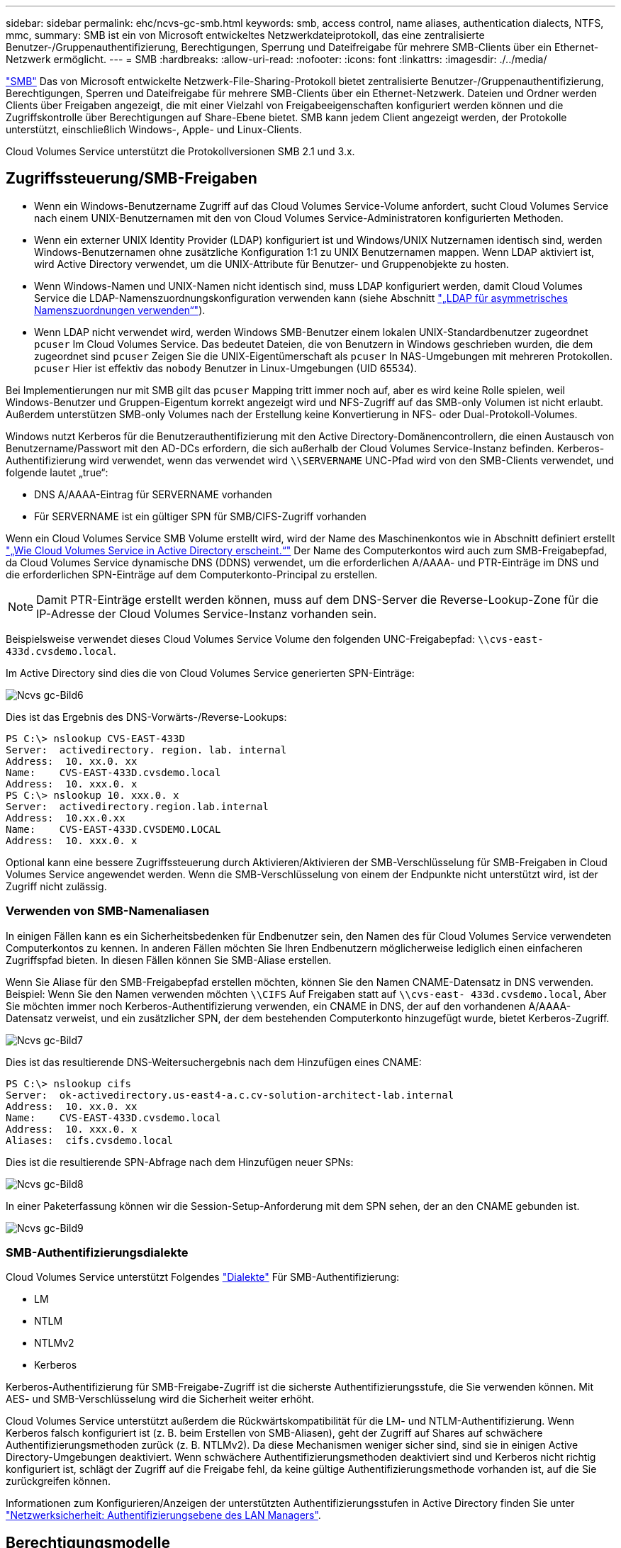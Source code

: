 ---
sidebar: sidebar 
permalink: ehc/ncvs-gc-smb.html 
keywords: smb, access control, name aliases, authentication dialects, NTFS, mmc, 
summary: SMB ist ein von Microsoft entwickeltes Netzwerkdateiprotokoll, das eine zentralisierte Benutzer-/Gruppenauthentifizierung, Berechtigungen, Sperrung und Dateifreigabe für mehrere SMB-Clients über ein Ethernet-Netzwerk ermöglicht. 
---
= SMB
:hardbreaks:
:allow-uri-read: 
:nofooter: 
:icons: font
:linkattrs: 
:imagesdir: ./../media/


[role="lead"]
https://docs.microsoft.com/en-us/previous-versions/windows/it-pro/windows-server-2012-r2-and-2012/hh831795(v=ws.11)["SMB"^] Das von Microsoft entwickelte Netzwerk-File-Sharing-Protokoll bietet zentralisierte Benutzer-/Gruppenauthentifizierung, Berechtigungen, Sperren und Dateifreigabe für mehrere SMB-Clients über ein Ethernet-Netzwerk. Dateien und Ordner werden Clients über Freigaben angezeigt, die mit einer Vielzahl von Freigabeeigenschaften konfiguriert werden können und die Zugriffskontrolle über Berechtigungen auf Share-Ebene bietet. SMB kann jedem Client angezeigt werden, der Protokolle unterstützt, einschließlich Windows-, Apple- und Linux-Clients.

Cloud Volumes Service unterstützt die Protokollversionen SMB 2.1 und 3.x.



== Zugriffssteuerung/SMB-Freigaben

* Wenn ein Windows-Benutzername Zugriff auf das Cloud Volumes Service-Volume anfordert, sucht Cloud Volumes Service nach einem UNIX-Benutzernamen mit den von Cloud Volumes Service-Administratoren konfigurierten Methoden.
* Wenn ein externer UNIX Identity Provider (LDAP) konfiguriert ist und Windows/UNIX Nutzernamen identisch sind, werden Windows-Benutzernamen ohne zusätzliche Konfiguration 1:1 zu UNIX Benutzernamen mappen. Wenn LDAP aktiviert ist, wird Active Directory verwendet, um die UNIX-Attribute für Benutzer- und Gruppenobjekte zu hosten.
* Wenn Windows-Namen und UNIX-Namen nicht identisch sind, muss LDAP konfiguriert werden, damit Cloud Volumes Service die LDAP-Namenszuordnungskonfiguration verwenden kann (siehe Abschnitt link:ncvs-gc-other-nas-infrastructure-service-dependencies.html#using-ldap-for-asymmetric-name-mapping["„LDAP für asymmetrisches Namenszuordnungen verwenden“"]).
* Wenn LDAP nicht verwendet wird, werden Windows SMB-Benutzer einem lokalen UNIX-Standardbenutzer zugeordnet `pcuser` Im Cloud Volumes Service. Das bedeutet Dateien, die von Benutzern in Windows geschrieben wurden, die dem zugeordnet sind `pcuser` Zeigen Sie die UNIX-Eigentümerschaft als `pcuser` In NAS-Umgebungen mit mehreren Protokollen. `pcuser` Hier ist effektiv das `nobody` Benutzer in Linux-Umgebungen (UID 65534).


Bei Implementierungen nur mit SMB gilt das `pcuser` Mapping tritt immer noch auf, aber es wird keine Rolle spielen, weil Windows-Benutzer und Gruppen-Eigentum korrekt angezeigt wird und NFS-Zugriff auf das SMB-only Volumen ist nicht erlaubt. Außerdem unterstützen SMB-only Volumes nach der Erstellung keine Konvertierung in NFS- oder Dual-Protokoll-Volumes.

Windows nutzt Kerberos für die Benutzerauthentifizierung mit den Active Directory-Domänencontrollern, die einen Austausch von Benutzername/Passwort mit den AD-DCs erfordern, die sich außerhalb der Cloud Volumes Service-Instanz befinden. Kerberos-Authentifizierung wird verwendet, wenn das verwendet wird `\\SERVERNAME` UNC-Pfad wird von den SMB-Clients verwendet, und folgende lautet „true“:

* DNS A/AAAA-Eintrag für SERVERNAME vorhanden
* Für SERVERNAME ist ein gültiger SPN für SMB/CIFS-Zugriff vorhanden


Wenn ein Cloud Volumes Service SMB Volume erstellt wird, wird der Name des Maschinenkontos wie in Abschnitt definiert erstellt link:ncvs-gc-considerations-creating-active-directory-connections.html#how-cloud-volumes-service-shows-up-in-active-directory["„Wie Cloud Volumes Service in Active Directory erscheint.“"] Der Name des Computerkontos wird auch zum SMB-Freigabepfad, da Cloud Volumes Service dynamische DNS (DDNS) verwendet, um die erforderlichen A/AAAA- und PTR-Einträge im DNS und die erforderlichen SPN-Einträge auf dem Computerkonto-Principal zu erstellen.


NOTE: Damit PTR-Einträge erstellt werden können, muss auf dem DNS-Server die Reverse-Lookup-Zone für die IP-Adresse der Cloud Volumes Service-Instanz vorhanden sein.

Beispielsweise verwendet dieses Cloud Volumes Service Volume den folgenden UNC-Freigabepfad: `\\cvs-east- 433d.cvsdemo.local`.

Im Active Directory sind dies die von Cloud Volumes Service generierten SPN-Einträge:

image::ncvs-gc-image6.png[Ncvs gc-Bild6]

Dies ist das Ergebnis des DNS-Vorwärts-/Reverse-Lookups:

....
PS C:\> nslookup CVS-EAST-433D
Server:  activedirectory. region. lab. internal
Address:  10. xx.0. xx
Name:    CVS-EAST-433D.cvsdemo.local
Address:  10. xxx.0. x
PS C:\> nslookup 10. xxx.0. x
Server:  activedirectory.region.lab.internal
Address:  10.xx.0.xx
Name:    CVS-EAST-433D.CVSDEMO.LOCAL
Address:  10. xxx.0. x
....
Optional kann eine bessere Zugriffssteuerung durch Aktivieren/Aktivieren der SMB-Verschlüsselung für SMB-Freigaben in Cloud Volumes Service angewendet werden. Wenn die SMB-Verschlüsselung von einem der Endpunkte nicht unterstützt wird, ist der Zugriff nicht zulässig.



=== Verwenden von SMB-Namenaliasen

In einigen Fällen kann es ein Sicherheitsbedenken für Endbenutzer sein, den Namen des für Cloud Volumes Service verwendeten Computerkontos zu kennen. In anderen Fällen möchten Sie Ihren Endbenutzern möglicherweise lediglich einen einfacheren Zugriffspfad bieten. In diesen Fällen können Sie SMB-Aliase erstellen.

Wenn Sie Aliase für den SMB-Freigabepfad erstellen möchten, können Sie den Namen CNAME-Datensatz in DNS verwenden. Beispiel: Wenn Sie den Namen verwenden möchten `\\CIFS` Auf Freigaben statt auf `\\cvs-east- 433d.cvsdemo.local`, Aber Sie möchten immer noch Kerberos-Authentifizierung verwenden, ein CNAME in DNS, der auf den vorhandenen A/AAAA-Datensatz verweist, und ein zusätzlicher SPN, der dem bestehenden Computerkonto hinzugefügt wurde, bietet Kerberos-Zugriff.

image::ncvs-gc-image7.png[Ncvs gc-Bild7]

Dies ist das resultierende DNS-Weitersuchergebnis nach dem Hinzufügen eines CNAME:

....
PS C:\> nslookup cifs
Server:  ok-activedirectory.us-east4-a.c.cv-solution-architect-lab.internal
Address:  10. xx.0. xx
Name:    CVS-EAST-433D.cvsdemo.local
Address:  10. xxx.0. x
Aliases:  cifs.cvsdemo.local
....
Dies ist die resultierende SPN-Abfrage nach dem Hinzufügen neuer SPNs:

image::ncvs-gc-image8.png[Ncvs gc-Bild8]

In einer Paketerfassung können wir die Session-Setup-Anforderung mit dem SPN sehen, der an den CNAME gebunden ist.

image::ncvs-gc-image9.png[Ncvs gc-Bild9]



=== SMB-Authentifizierungsdialekte

Cloud Volumes Service unterstützt Folgendes https://docs.microsoft.com/en-us/openspecs/windows_protocols/ms-smb2/8df1a501-ce4e-4287-8848-5f1d4733e280["Dialekte"^] Für SMB-Authentifizierung:

* LM
* NTLM
* NTLMv2
* Kerberos


Kerberos-Authentifizierung für SMB-Freigabe-Zugriff ist die sicherste Authentifizierungsstufe, die Sie verwenden können. Mit AES- und SMB-Verschlüsselung wird die Sicherheit weiter erhöht.

Cloud Volumes Service unterstützt außerdem die Rückwärtskompatibilität für die LM- und NTLM-Authentifizierung. Wenn Kerberos falsch konfiguriert ist (z. B. beim Erstellen von SMB-Aliasen), geht der Zugriff auf Shares auf schwächere Authentifizierungsmethoden zurück (z. B. NTLMv2). Da diese Mechanismen weniger sicher sind, sind sie in einigen Active Directory-Umgebungen deaktiviert. Wenn schwächere Authentifizierungsmethoden deaktiviert sind und Kerberos nicht richtig konfiguriert ist, schlägt der Zugriff auf die Freigabe fehl, da keine gültige Authentifizierungsmethode vorhanden ist, auf die Sie zurückgreifen können.

Informationen zum Konfigurieren/Anzeigen der unterstützten Authentifizierungsstufen in Active Directory finden Sie unter https://docs.microsoft.com/en-us/windows/security/threat-protection/security-policy-settings/network-security-lan-manager-authentication-level["Netzwerksicherheit: Authentifizierungsebene des LAN Managers"^].



== Berechtigungsmodelle



=== NTFS/Dateiberechtigungen

NTFS-Berechtigungen sind die Berechtigungen, die auf Dateien und Ordner in Dateisystemen angewendet werden, die der NTFS-Logik entsprechen. Sie können NTFS-Berechtigungen in anwenden `Basic` Oder `Advanced` Und kann auf festgelegt werden `Allow` Oder `Deny` Für die Zugriffssteuerung.

Grundlegende Berechtigungen beinhalten Folgendes:

* Volle Kontrolle
* Ändern
* Lesen Und Ausführen
* Lesen
* Schreiben


Wenn Sie Berechtigungen für einen Benutzer oder eine Gruppe festlegen, die als ACE bezeichnet wird, befindet sie sich in einer ACL. NTFS-Berechtigungen verwenden die gleichen Grundlagen zum Lesen/Schreiben/Ausführen wie UNIX-Mode-Bits, können aber auch auf granularere und erweiterte Zugriffskontrollen (auch bekannt als Spezialberechtigungen), wie zum Beispiel Besitzrechte übernehmen, Ordner erstellen/Daten anhängen, Attribute schreiben usw. erweitern.

Bits des Standard-UNIX-Modus bieten nicht dieselbe Granularität wie NTFS-Berechtigungen (beispielsweise die Möglichkeit, Berechtigungen für einzelne Benutzer und Gruppenobjekte in einer ACL festzulegen oder erweiterte Attribute festzulegen). NFSv4.1 ACLs bieten jedoch dieselben Funktionen wie NTFS ACLs.

NTFS-Berechtigungen sind spezifischer als Freigabeberechtigungen und können in Verbindung mit Freigabeberechtigungen verwendet werden. Bei NTFS-Berechtigungsstrukturen gilt die restriktivere Vorgehensweise. Als solche überschreibt explizite Denals für einen Benutzer oder eine Gruppe sogar die volle Kontrolle, wenn die Zugriffsrechte definiert werden.

NTFS-Berechtigungen werden von Windows SMB Clients gesteuert.



=== Freigabeberechtigungen

Freigabeberechtigungen sind allgemeiner als NTFS-Berechtigungen (nur Lesen/Ändern/Vollzugriff) und steuern den anfänglichen Eintrag in eine SMB-Freigabe – ähnlich wie die NFS-Exportrichtlinien funktionieren.

Obwohl die NFS-Exportrichtlinien den Zugriff über hostbasierte Informationen wie IP-Adressen oder Hostnamen steuern, können SMB-Freigabe-Berechtigungen den Zugriff über Benutzer- und Gruppennamen in einer Share-ACL steuern. Sie können die Share ACLs entweder über den Windows Client oder über die Cloud Volumes Service Management UI festlegen.

Standardmäßig enthalten alle ACLs und Initial Volume ACLs mit vollständiger Kontrolle. Die Datei ACLs sollten geändert werden, aber Freigabeberechtigungen werden durch die Dateiberechtigungen für Objekte in der Freigabe überbeherrscht.

Wenn ein Benutzer beispielsweise nur Lesezugriff auf die Cloud Volumes Service Volume-Datei-ACL hat, wird ihm der Zugriff auf die Erstellung von Dateien und Ordnern verweigert, obwohl die share ACL für alle mit Full Control eingestellt ist, wie in der folgenden Abbildung dargestellt.

image::ncvs-gc-image10.png[Ncvs gc-Bild10]

image::ncvs-gc-image11.png[Ncvs gc-Bild11]

Gehen Sie wie folgt vor, um die besten Sicherheitsergebnisse zu erzielen:

* Entfernen Sie alle aus den Freigabe- und Datei-ACLs und legen Sie stattdessen den Freigaberzugriff für Benutzer oder Gruppen fest.
* Verwenden Sie Gruppen zur Zugriffssteuerung anstelle einzelner Benutzer, um das Management zu vereinfachen und das Entfernen bzw. Hinzufügen von Benutzern zu beschleunigen, um ACLs über das Gruppenmanagement zu teilen.
* Weniger restriktiver, allgemeiner Zugriff auf die Asse auf den Freigabeberechtigungen und Sperrung des Zugriffs auf Benutzer und Gruppen mit Dateiberechtigungen für eine granularere Zugriffskontrolle.
* Die allgemeine Verwendung von expliziten Ablehnen von ACLs vermeiden, da sie ACLs außer Kraft setzen. Beschränken Sie die Verwendung expliziter Ablehnen von ACLs für Benutzer oder Gruppen, die schnell vom Zugriff auf ein Dateisystem eingeschränkt werden müssen.
* Achten Sie darauf, dass Sie auf die achten https://www.varonis.com/blog/permission-propagation/["ACL-Vererbung"^] Einstellungen beim Ändern von Berechtigungen; das Festlegen des Vererbungsfahs auf der obersten Ebene eines Verzeichnisses oder Volumes mit hoher Dateianzahl bedeutet, dass jede Datei unter diesem Verzeichnis oder Volume über geerbte Berechtigungen verfügt, die ihr hinzugefügt wurden. Dies kann unerwünschte Verhaltensweisen wie unbeabsichtigten Zugriff/Denial-of-DoS und lange Abgänge von Berechtigungsänderungen verursachen, wenn jede Datei angepasst wird.




== Sicherheitsfunktionen für die SMB-Freigabe

Wenn Sie zum ersten Mal ein Volume mit SMB-Zugriff in Cloud Volumes Service erstellen, erhalten Sie eine Reihe von Optionen zum Sichern des Volumes.

Einige dieser Optionen hängen von der Cloud Volumes Service-Ebene (Leistung oder Software) ab und stehen zur Auswahl:

* *Snapshot-Verzeichnis sichtbar machen (sowohl für CVS-Performance als auch für CVS-SW verfügbar).* mit dieser Option lässt sich kontrollieren, ob SMB-Clients in einem SMB-Share auf das Snapshot-Verzeichnis zugreifen können (`\\server\share\~snapshot` Und/oder Registerkarte frühere Versionen). Die Standardeinstellung ist nicht aktiviert, was bedeutet, dass das Volume standardmäßig den Zugriff auf das ausgeblendet und deaktiviert `~snapshot` Verzeichnis, und es werden keine Snapshot-Kopien auf der Registerkarte Vorherige Versionen des Volumes angezeigt.


image::ncvs-gc-image12.png[Ncvs gc-Bild12]

Das Ausblenden von Snapshot Kopien vor Endbenutzern kann aus Sicherheitsgründen oder aus Performance-Gründen (Ausblenden dieser Ordner vor AV-Scans) oder unter Voreinstellung gewünscht werden. Cloud Volumes Service Snapshots sind schreibgeschützt, d. h. selbst wenn diese Snapshots sichtbar sind, können Endanwender Dateien im Snapshot Verzeichnis nicht löschen oder ändern. Dateiberechtigungen auf die Dateien oder Ordner beim Erstellen der Snapshot Kopie. Wenn sich die Berechtigungen einer Datei oder eines Ordners zwischen Snapshot Kopien ändern, gelten die Änderungen auch für die Dateien oder Ordner im Snapshot Verzeichnis. Benutzer und Gruppen können auf Basis von Berechtigungen auf diese Dateien oder Ordner zugreifen. Das Löschen oder Modifizierungen von Dateien im Snapshot Verzeichnis ist zwar nicht möglich, aber es ist möglich, Dateien oder Ordner aus dem Snapshot Verzeichnis zu kopieren.

* *SMB-Verschlüsselung aktivieren (sowohl für CVS-Performance als auch für CVS-SW verfügbar).* SMB-Verschlüsselung ist auf der SMB-Freigabe standardmäßig deaktiviert (deaktiviert). Wenn Sie das Kontrollkästchen aktiviert SMB-Verschlüsselung aktivieren, bedeutet dies, dass der Datenverkehr zwischen dem SMB-Client und dem -Server im laufenden Vorgang verschlüsselt wird, wobei die am höchsten unterstützten Verschlüsselungsstufen ausgehandelt werden. Cloud Volumes Service unterstützt bis zu AES-256-Verschlüsselung für SMB. Durch die Aktivierung der SMB-Verschlüsselung kommen Performance-Einbußen mit sich, die für Ihre SMB-Clients möglicherweise nicht spürbar sind – in etwa im Bereich von 10 bis 20 %. NetApp empfiehlt Tests nachdrücklich, um zu prüfen, ob diese Performance-Einbußen akzeptabel sind.
* *SMB-Share ausblenden (verfügbar sowohl für CVS-Performance als auch CVS-SW).* durch diese Option wird der SMB-Share-Pfad vom normalen Browsing ausgeblendet. Das bedeutet, dass Clients, die den Freigabepfad nicht kennen, die Freigaben beim Zugriff auf den Standard-UNC-Pfad nicht sehen können (z. B. `\\CVS-SMB`). Wenn das Kontrollkästchen aktiviert ist, können nur Clients darauf zugreifen, die den SMB-Freigabepfad explizit kennen oder über den von einem Gruppenrichtlinienobjekt definierten Freigabepfad verfügen (Sicherheit durch Obfuscation).
* *Access-Based Enumeration (ABE) aktivieren (nur CVS-SW).* Dies ähnelt dem Ausblenden der SMB-Freigabe, außer die Freigaben oder Dateien sind nur Benutzern oder Gruppen verborgen, die keine Berechtigung zum Zugriff auf die Objekte haben. Beispiel: Wenn Windows-Benutzer `joe` Ist mindestens nicht erlaubt Lese-Zugriff durch die Berechtigungen, dann der Windows-Benutzer `joe` SMB-Freigabe oder Dateien können überhaupt nicht angezeigt werden. Dies ist standardmäßig deaktiviert und Sie können sie durch Aktivieren des Kästchens aktivieren. Weitere Informationen zu ABE finden Sie im NetApp Knowledge Base-Artikel https://kb.netapp.com/Advice_and_Troubleshooting/Data_Storage_Software/ONTAP_OS/How_does_Access_Based_Enumeration_(ABE)_work["Wie funktioniert Access Based Enumeration (ABE)?"^]
* *Kontinuierliche verfügbare (CA) Freigabesupport aktivieren (nur CVS-Performance).* https://kb.netapp.com/Advice_and_Troubleshooting/Data_Storage_Software/ONTAP_OS/What_are_SMB_Continuously_Available_(CA)_Shares["Kontinuierlich verfügbare SMB-Freigaben"^] Bietet eine Möglichkeit, Applikationsunterbrechungen bei Failover-Ereignissen zu minimieren, indem Sperrstatus über Nodes im Cloud Volumes Service-Back-End-System hinweg repliziert werden. Dies ist keine Sicherheitsfunktion, bietet aber insgesamt eine höhere Ausfallsicherheit. Derzeit werden nur SQL Server- und FSLogix-Anwendungen unterstützt.




== Ausgeblendete Standardfreigaben

Wenn in Cloud Volumes Service ein SMB Server erstellt wird, gibt es diese https://library.netapp.com/ecmdocs/ECMP1366834/html/GUID-5B56B12D-219C-4E23-B3F8-1CB1C4F619CE.html["Versteckte administrative Freigaben"^] (Unter Verwendung der Namenskonvention für USD), die zusätzlich zum SMB-Share des Daten-Volumes erstellt werden. Dazu gehören C€ (Namespace Access) und IPC€ (gemeinsame Nutzung von benannten Rohren für die Kommunikation zwischen Programmen, wie z. B. die Remote Procedure Calls (RPC), die für den Zugriff auf die Microsoft Management Console (MMC) verwendet werden).

Die IPC-USD-Freigabe enthält keine Share-ACLs und kann nicht geändert werden – sie wird streng für RPC-Aufrufe und verwendet https://docs.microsoft.com/en-us/troubleshoot/windows-server/networking/inter-process-communication-share-null-session["Windows deaktiviert standardmäßig den anonymen Zugriff auf diese Freigaben"^].

Der Wert-Anteil ermöglicht standardmäßig den Zugriff von BUILTIN/Administratoren, aber die Cloud Volumes Service-Automatisierung entfernt das Share-ACL und erlaubt keinen Zugriff auf jemanden, da der Zugriff auf die C€-Aktie eine Übersicht über alle gemounteten Volumes in den Cloud Volumes Service-Dateisystemen ermöglicht. Daher wird versucht, zu navigieren `\\SERVER\C$` Fehler.



== Konten mit lokalen/BUILTIN-Administrator/Backup-Rechten

Cloud Volumes Service SMB-Server verfügen über ähnliche Funktionen wie normale Windows SMB-Server, da lokale Gruppen (z. B. BUILTIN\-Administratoren) Zugriffsrechte für ausgewählte Domänenbenutzer und -Gruppen anwenden.

Wenn Sie einen Benutzer angeben, der zu Backup-Benutzern hinzugefügt werden soll, wird der Benutzer der Gruppe BUILTIN\Backup Operators in der Cloud Volumes Service-Instanz hinzugefügt, die diese Active Directory-Verbindung verwendet, die dann den ruft https://docs.microsoft.com/en-us/windows-hardware/drivers/ifs/privileges["SeBackupPrivilege und SeRestorePrivilege"^].

Wenn Sie Benutzern von Sicherheitsberechtigungen einen Benutzer hinzufügen, erhält der Benutzer die SeSecurityPrivilege, die in einigen Anwendungsanwendungsfällen, wie z. B., nützlich ist https://docs.netapp.com/us-en/ontap/smb-hyper-v-sql/add-sesecurityprivilege-user-account-task.html["SQL Server auf SMB-Freigaben"^].

image::ncvs-gc-image13.png[Ncvs gc-Bild13]

Sie können die Mitgliedschaften der lokalen Cloud Volumes Service-Gruppen über das MMC mit den entsprechenden Berechtigungen anzeigen. Die folgende Abbildung zeigt Benutzer, die mit der Cloud Volumes Service Konsole hinzugefügt wurden.

image::ncvs-gc-image14.png[Ncvs gc-Bild14]

Die folgende Tabelle zeigt die Liste der Standard-BUILTIN-Gruppen und welche Benutzer/Gruppen standardmäßig hinzugefügt werden.

|===
| Lokale/BUILTIN-Gruppe | Standardmitglieder 


| BUILTIN\Administratoren* | DOMAIN\Domänen-Administratoren 


| BUILTIN\Backup Operators* | Keine 


| BAUEN Sie\Gäste | DOMAIN\Domain-Gäste 


| BUILTIN\Power-User | Keine 


| BUILTIN\Domain-Benutzer | DOMAIN\Domain-Benutzer 
|===
*Gruppenmitgliedschaft in Cloud Volumes Service Active Directory Verbindungskonfiguration gesteuert.

Sie können lokale Benutzer und Gruppen (und Gruppenmitglieder) im MMC-Fenster anzeigen, aber Sie können keine Objekte hinzufügen oder löschen oder Gruppenmitgliedschaften von dieser Konsole aus ändern. Standardmäßig werden nur die Gruppe Domänenadministratoren und der Administrator der BUILTIN\Administrators in Cloud Volumes Service hinzugefügt. Derzeit können Sie dies nicht ändern.

image::ncvs-gc-image15.png[Ncvs gc-Bild15]

image::ncvs-gc-image16.png[Ncvs gc-Bild16]



== MMC-/Computermanagement-Zugriff

SMB-Zugriff in Cloud Volumes Service bietet Konnektivität zum Computer Management MMC, mit dem Sie Freigaben anzeigen, ACLs gemeinsam nutzen, SMB-Sessions anzeigen/managen und Dateien öffnen können.

Damit Sie die MMC verwenden können, um SMB-Freigaben und -Sitzungen in Cloud Volumes Service anzuzeigen, muss der aktuell angemeldete Benutzer ein Domänenadministrator sein. Andere Benutzer haben Zugriff auf das Anzeigen oder Verwalten des SMB-Servers von MMC aus und erhalten ein Dialogfeld ohne Berechtigungen, wenn Sie versuchen, Freigaben oder Sitzungen in der Cloud Volumes Service SMB-Instanz anzuzeigen.

Um eine Verbindung zum SMB-Server herzustellen, öffnen Sie Computerverwaltung, klicken Sie mit der rechten Maustaste auf Computerverwaltung, und wählen Sie dann Verbindung zu einem anderen Computer herstellen. Daraufhin wird das Dialogfeld „Computer auswählen“ geöffnet, in dem Sie den SMB-Servernamen eingeben können (zu finden in den Cloud Volumes Service-Volume-Informationen).

Wenn Sie SMB-Freigaben mit den entsprechenden Berechtigungen anzeigen, sehen Sie alle verfügbaren Freigaben in der Cloud Volumes Service-Instanz, die die Active Directory-Verbindung nutzen. Um dieses Verhalten zu steuern, legen Sie die Option SMB-Freigaben ausblenden auf der Cloud Volumes Service-Volume-Instanz fest.

Denken Sie daran, dass pro Region nur eine Active Directory-Verbindung zulässig ist.

image::ncvs-gc-image17.png[Ncvs gc-Bild17]

image::ncvs-gc-image18.png[Ncvs gc-Bild18]

Die folgende Tabelle zeigt eine Liste der unterstützten/nicht unterstützten Funktionen für MMC.

|===
| Unterstützte Funktionen | Nicht unterstützte Funktionen 


 a| 
* Freigaben anzeigen
* Anzeigen von aktiven SMB-Sitzungen
* Öffnen Sie Dateien anzeigen
* Zeigen Sie lokale Benutzer und Gruppen an
* Zeigen Sie lokale Gruppenmitgliedschaften an
* Listen Sie die Liste der Sitzungen, Dateien und Baumverbindungen im System auf
* Schließen Sie offene Dateien im System
* Offene Sitzungen schließen
* Freigaben erstellen/managen

 a| 
* Erstellen neuer lokaler Benutzer/Gruppen
* Verwalten/Anzeigen vorhandener lokaler Benutzer/Gruppen
* Zeigt Ereignisse oder Performance-Protokolle an
* Storage-Management
* Management von Services und Applikationen


|===


== Sicherheitsinformationen für SMB-Server

Der SMB-Server in Cloud Volumes Service verwendet eine Reihe von Optionen, die Sicherheitsrichtlinien für SMB-Verbindungen definieren, einschließlich Kerberos-Clock-Skew, Ticketalter, Verschlüsselung und mehr.

Die folgende Tabelle enthält eine Liste dieser Optionen, was sie tun, der Standardkonfigurationen und, ob sie mit Cloud Volumes Service geändert werden können. Einige Optionen gelten nicht für Cloud Volumes Service.

|===
| Sicherheitsoption | Das macht es | Standardwert | Können Sie Veränderungen vornehmen? 


| Maximale Kerberos-Uhr-Skew (Minuten) | Maximale Zeitabweichung zwischen Cloud Volumes Service und Domain Controllern Wenn die Zeitskew 5 Minuten überschreitet, schlägt die Kerberos-Authentifizierung fehl. Dieser Wert ist auf den Standardwert von Active Directory gesetzt. | 5 | Nein 


| Lebensdauer von Kerberos-Tickets (Stunden) | Maximale Zeit, bis ein Kerberos-Ticket gültig bleibt, bevor eine Erneuerung erforderlich ist. Wenn keine Verlängerung vor 10 Stunden erfolgt, müssen Sie ein neues Ticket einholen. Cloud Volumes Service führt diese Verlängerungen automatisch durch. 10 Stunden ist der Standardwert von Active Directory. | 10 | Nein 


| Maximale Kerberos-Ticketverlängerung (Tage) | Maximale Anzahl der Tage, an denen ein Kerberos-Ticket erneuert werden kann, bevor eine neue Autorisierungsanforderung erforderlich ist. Cloud Volumes Service verlängert automatisch die Tickets für SMB-Verbindungen. Sieben Tage ist der Standardwert von Active Directory. | 7 | Nein 


| Kerberos KDC-Verbindungszeitlimit (Sek.) | Die Anzahl der Sekunden, bevor eine KDC-Verbindung ausgeht. | 3 | Nein 


| Für eingehenden SMB-Datenverkehr müssen signiert werden | Für SMB-Datenverkehr muss eine Signatur erforderlich sein. Wenn auf „true“ gesetzt ist, unterstützen Clients, die keine Verbindung zum Signieren von Fehlschlagen unterstützen. | Falsch |  


| Komplexität des Kennworts für lokale Benutzerkonten erforderlich | Wird für Passwörter für lokale SMB-Benutzer verwendet. Cloud Volumes Service unterstützt die Erstellung lokaler Benutzer nicht, daher gilt diese Option nicht für Cloud Volumes Service. | Richtig | Nein 


| Verwenden Sie Start_tls für Active Directory-LDAP-Verbindungen | Wird zum Starten von TLS-Verbindungen für Active Directory LDAP verwendet. Cloud Volumes Service unterstützt derzeit die Aktivierung dieses Systems nicht. | Falsch | Nein 


| AES-128- und AES-256-Verschlüsselung für Kerberos aktiviert | Dies steuert, ob AES-Verschlüsselung für Active Directory-Verbindungen verwendet wird und wird über die Option AES-Verschlüsselung für Active Directory-Authentifizierung aktivieren bei der Erstellung/Änderung der Active Directory-Verbindung gesteuert. | Falsch | Ja. 


| LM-Kompatibilitätsstufe | Ebene der unterstützten Authentifizierungsdialekte für Active Directory-Verbindungen. Siehe Abschnitt „<<SMB-Authentifizierungsdialekte>>„ Weitere Informationen. | ntlmv2-krb | Nein 


| SMB-Verschlüsselung für eingehenden CIFS-Datenverkehr erforderlich | SMB-Verschlüsselung für alle Freigaben erforderlich Dies wird nicht von Cloud Volumes Service verwendet; stattdessen setzen Sie Verschlüsselung auf Volume-Basis (siehe Abschnitt „<<Sicherheitsfunktionen für die SMB-Freigabe>>„). | Falsch | Nein 


| Sicherheit Der Client-Sitzung | Legt das Signing und/oder Sealing für die LDAP-Kommunikation fest. Dies ist derzeit nicht in Cloud Volumes Service eingestellt, kann aber in zukünftigen Versionen zur Adresse benötigt werden. Die Behebung von Problemen mit der LDAP-Authentifizierung aufgrund des Windows-Patches wird im Abschnitt behandelt link:ncvs-gc-other-nas-infrastructure-service-dependencies.html#ldap-channel-binding["„LDAP-Kanalbindung.“"]. | Keine | Nein 


| SMB2 aktivieren für Gleichstromverbindungen | Verwendet SMB2 für DC-Verbindungen. Standardmäßig aktiviert. | Systemstandard | Nein 


| LDAP Referral Chasing | Bei der Verwendung mehrerer LDAP-Server ermöglicht die Verweisungsjagd dem Client, auf andere LDAP-Server in der Liste zu verweisen, wenn ein Eintrag nicht im ersten Server gefunden wird. Dies wird derzeit nicht von Cloud Volumes Service unterstützt. | Falsch | Nein 


| Verwenden Sie LDAPS für sichere Active Directory-Verbindungen | Aktiviert die Verwendung von LDAP über SSL. Derzeit nicht unterstützt von Cloud Volumes Service. | Falsch | Nein 


| Für DC-Verbindung ist eine Verschlüsselung erforderlich | Verschlüsselung für erfolgreiche DC-Verbindungen erforderlich. In Cloud Volumes Service standardmäßig deaktiviert. | Falsch | Nein 
|===